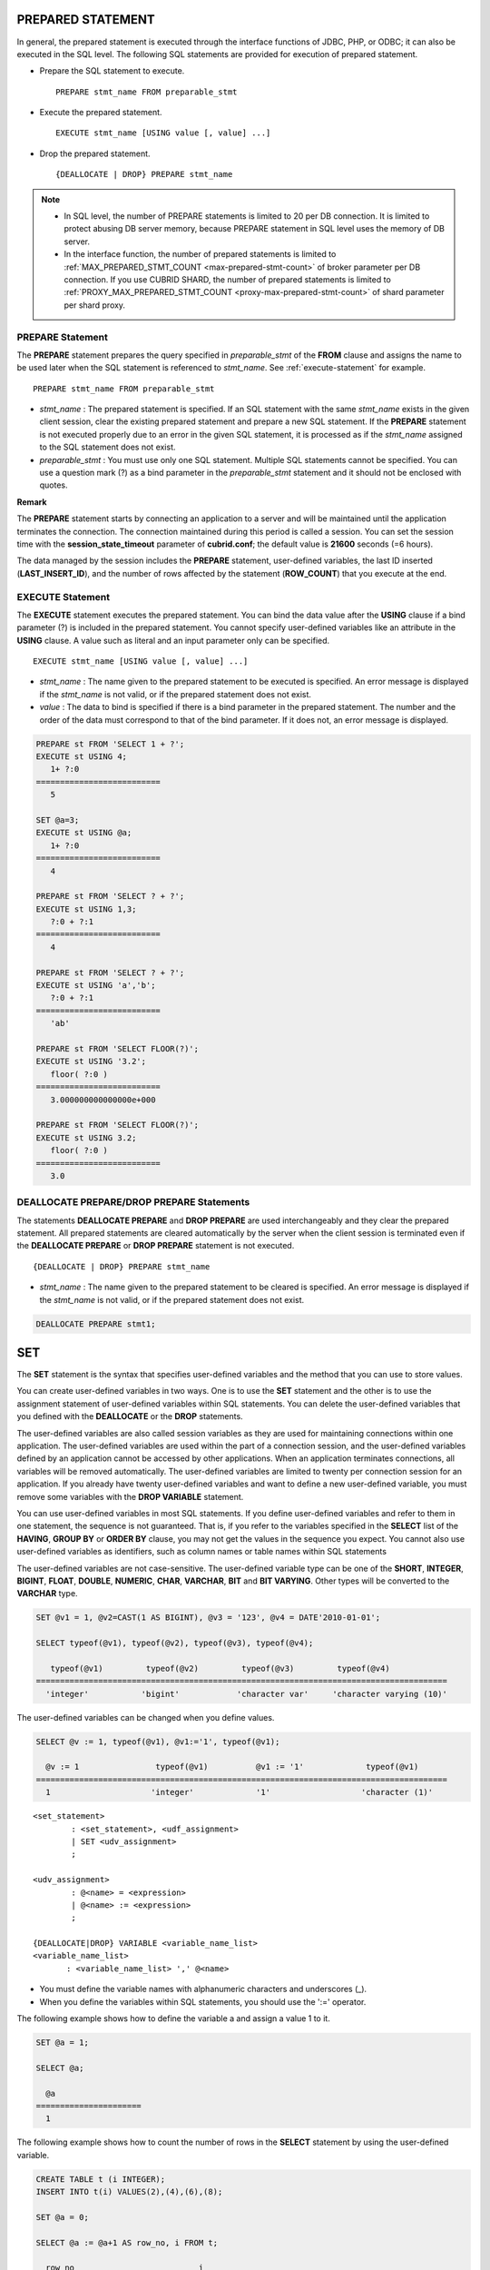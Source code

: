 ******************
PREPARED STATEMENT
******************

In general, the prepared statement is executed through the interface functions of JDBC, PHP, or ODBC; it can also be executed in the SQL level. The following SQL statements are provided for execution of prepared statement.

* Prepare the SQL statement to execute. ::

    PREPARE stmt_name FROM preparable_stmt

* Execute the prepared statement. ::

    EXECUTE stmt_name [USING value [, value] ...]

* Drop the prepared statement. ::

    {DEALLOCATE | DROP} PREPARE stmt_name

.. note::

    * In SQL level, the number of PREPARE statements is limited to 20 per DB connection. It is limited to protect abusing DB server memory, because PREPARE statement in SQL level uses the memory of DB server.
    * In the interface function, the number of prepared statements is limited to :ref:`MAX_PREPARED_STMT_COUNT <max-prepared-stmt-count>` of broker parameter per DB connection.  If you use CUBRID SHARD, the number of prepared statements is limited to :ref:`PROXY_MAX_PREPARED_STMT_COUNT <proxy-max-prepared-stmt-count>` of shard parameter per shard proxy.

PREPARE Statement
=================

The **PREPARE** statement prepares the query specified in *preparable_stmt* of the **FROM** clause and assigns the name to be used later when the SQL statement is referenced to *stmt_name*. See :ref:`execute-statement` for example. ::

    PREPARE stmt_name FROM preparable_stmt

*   *stmt_name* : The prepared statement is specified. If an SQL statement with the same *stmt_name* exists in the given client session, clear the existing prepared statement and prepare a new SQL statement. If the **PREPARE** statement is not executed properly due to an error in the given SQL statement, it is processed as if the *stmt_name* assigned to the SQL statement does not exist.

*   *preparable_stmt* : You must use only one SQL statement. Multiple SQL statements cannot be specified. You can use a question mark (?) as a bind parameter in the *preparable_stmt* statement and it should not be enclosed with quotes.

**Remark**

The **PREPARE** statement starts by connecting an application to a server and will be maintained until the application terminates the connection. The connection maintained during this period is called a session. You can set the session time with the **session_state_timeout** parameter of **cubrid.conf**; the default value is **21600** seconds (=6 hours).

The data managed by the session includes the **PREPARE** statement, user-defined variables, the last ID inserted (**LAST_INSERT_ID**), and the number of rows affected by the statement (**ROW_COUNT**) that you execute at the end.

.. _execute-statement:

EXECUTE Statement
=================

The **EXECUTE** statement executes the prepared statement. You can bind the data value after the **USING** clause if a bind parameter (?) is included in the prepared statement. You cannot specify user-defined variables like an attribute in the **USING** clause. A value such as literal and an input parameter only can be specified. ::

    EXECUTE stmt_name [USING value [, value] ...]

*   *stmt_name* : The name given to the prepared statement to be executed is specified. An error message is displayed if the *stmt_name* is not valid, or if the prepared statement does not exist.

*   *value* : The data to bind is specified if there is a bind parameter in the prepared statement. The number and the order of the data must correspond to that of the bind parameter. If it does not, an error message is displayed.

.. code-block:: sql

    PREPARE st FROM 'SELECT 1 + ?';
    EXECUTE st USING 4;
       1+ ?:0
    ==========================
       5
     
    SET @a=3;
    EXECUTE st USING @a;
       1+ ?:0
    ==========================
       4
     
    PREPARE st FROM 'SELECT ? + ?';
    EXECUTE st USING 1,3;
       ?:0 + ?:1
    ==========================
       4
     
    PREPARE st FROM 'SELECT ? + ?';
    EXECUTE st USING 'a','b';
       ?:0 + ?:1
    ==========================
       'ab'
     
    PREPARE st FROM 'SELECT FLOOR(?)';
    EXECUTE st USING '3.2';
       floor( ?:0 )
    ==========================
       3.000000000000000e+000
     
    PREPARE st FROM 'SELECT FLOOR(?)';
    EXECUTE st USING 3.2;
       floor( ?:0 )
    ==========================
       3.0

DEALLOCATE PREPARE/DROP PREPARE Statements
==========================================

The statements **DEALLOCATE PREPARE** and **DROP PREPARE** are used interchangeably and they clear the prepared statement. All prepared statements are cleared automatically by the server when the client session is terminated even if the **DEALLOCATE PREPARE** or **DROP PREPARE** statement is not executed. ::

    {DEALLOCATE | DROP} PREPARE stmt_name

*   *stmt_name* : The name given to the prepared statement to be cleared is specified. An error message is displayed if the *stmt_name* is not valid, or if the prepared statement does not exist.

.. code-block:: sql

    DEALLOCATE PREPARE stmt1;

***
SET
***

The **SET** statement is the syntax that specifies user-defined variables and the method that you can use to store values.

You can create user-defined variables in two ways. One is to use the **SET** statement and the other is to use the assignment statement of user-defined variables within SQL statements. You can delete the user-defined variables that you defined with the **DEALLOCATE** or the **DROP** statements.

The user-defined variables are also called session variables as they are used for maintaining connections within one application. The user-defined variables are used within the part of a connection session, and the user-defined variables defined by an application cannot be accessed by other applications. When an application terminates connections, all variables will be removed automatically. The user-defined variables are limited to twenty per connection session for an application. If you already have twenty user-defined variables and want to define a new user-defined variable, you must remove some variables with the **DROP VARIABLE** statement.

You can use user-defined variables in most SQL statements. If you define user-defined variables and refer to them in one statement, the sequence is not guaranteed. That is, if you refer to the variables specified in the **SELECT** list of the **HAVING**, **GROUP BY** or **ORDER BY** clause, you may not get the values in the sequence you expect. You cannot also use user-defined variables as identifiers, such as column names or table names within SQL statements

The user-defined variables are not case-sensitive. The user-defined variable type can be one of the **SHORT**, **INTEGER**, **BIGINT**, **FLOAT**, **DOUBLE**, **NUMERIC**, **CHAR**, **VARCHAR**, **BIT** and **BIT VARYING**. Other types will be converted to the **VARCHAR** type.

.. code-block:: sql

    SET @v1 = 1, @v2=CAST(1 AS BIGINT), @v3 = '123', @v4 = DATE'2010-01-01';
     
    SELECT typeof(@v1), typeof(@v2), typeof(@v3), typeof(@v4);
     
       typeof(@v1)         typeof(@v2)         typeof(@v3)         typeof(@v4)
    ======================================================================================
      'integer'           'bigint'            'character var'     'character varying (10)'

The user-defined variables can be changed when you define values.

.. code-block:: sql

    SELECT @v := 1, typeof(@v1), @v1:='1', typeof(@v1);
     
      @v := 1                typeof(@v1)          @v1 := '1'             typeof(@v1)
    ======================================================================================
      1                     'integer'             '1'                   'character (1)'

::

    <set_statement>
            : <set_statement>, <udf_assignment>
            | SET <udv_assignment>
            ;
     
    <udv_assignment>
            : @<name> = <expression>
            | @<name> := <expression>
            ;
     
    {DEALLOCATE|DROP} VARIABLE <variable_name_list>
    <variable_name_list>
           : <variable_name_list> ',' @<name>

*   You must define the variable names with alphanumeric characters and underscores (_).
*   When you define the variables within SQL statements, you should use the ':=' operator.

The following example shows how to define the variable a and assign a value 1 to it.

.. code-block:: sql

    SET @a = 1;
     
    SELECT @a;
     
      @a
    ======================
      1

The following example shows how to count the number of rows in the **SELECT** statement by using the user-defined variable.

.. code-block:: sql

    CREATE TABLE t (i INTEGER);
    INSERT INTO t(i) VALUES(2),(4),(6),(8);
     
    SET @a = 0;
     
    SELECT @a := @a+1 AS row_no, i FROM t;
     
      row_no                          i
     ===================================
      1                               2
      2                               4
      3                               6
      4                               8
    4 ROWS selected.

The following example shows how to use the user-defined variable as the input of bind parameter specified in the prepared statement.

.. code-block:: sql

    SET @a:=3;
     
    PREPARE stmt FROM 'SELECT i FROM t WHERE i < ?';
    EXECUTE stmt USING @a;
     
                i
    =============
                2

The following example shows how to declare the user-defined variable by using the ':=' operator.

.. code-block:: sql

    SELECT @a := 1, @user_defined_variable := 'user defined variable';
    UPDATE t SET i = (@var := 1);

The following example shows how to delete the user-defined variable *a* and *user_defined_variable*.

.. code-block:: sql

    DEALLOCATE VARIABLE @a, @user_defined_variable;
    DROP VARIABLE @a, @user_defined_variable;

.. note:: \

    The user-defined variables that are defined by the **SET** statement start by connecting an application to a server and will be maintained until the application terminates the connection. The connection maintained during this period is called a session. When an application terminates the connection or when there are no requests for a certain period of time, the session will expire, and the user-defined variables will be deleted as a result. You can set the session time with the **session_state_timeout** parameter of **cubrid.conf**; the default value is **21600** seconds (=6 hours).

    The data managed by the session includes **PREPARE** statements, the user-defined variables, the last ID inserted (**LAST_INSERT_ID**) and the number of rows affected by the statement that you execute at the end (**ROW_COUNT**).

**
DO
**

The **DO** statement executes the specified expression, but does not return the result. This can be used to determine whether or not the syntax of the expression is correct because an error is returned when a specified expression does not comply with the syntax. In general, the execution speed of the **DO** statement is higher than that of the **SELECT** statement because the database server does not return the operation result or errors. ::

    DO expression

*   *expression* : Specifies an expression.

.. code-block:: sql

    DO 1+1;
    DO SYSDATE + 1;
    DO (SELECT count(*) FROM athlete);
